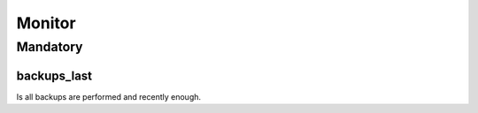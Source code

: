 Monitor
=======

Mandatory
---------

.. _monitor-backups_last:

backups_last
~~~~~~~~~~~~

Is all backups are performed and recently enough.